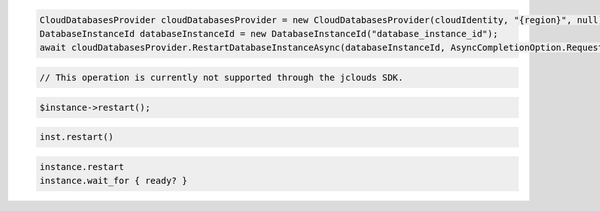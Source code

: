 .. code-block:: csharp

  CloudDatabasesProvider cloudDatabasesProvider = new CloudDatabasesProvider(cloudIdentity, "{region}", null);
  DatabaseInstanceId databaseInstanceId = new DatabaseInstanceId("database_instance_id");
  await cloudDatabasesProvider.RestartDatabaseInstanceAsync(databaseInstanceId, AsyncCompletionOption.RequestCompleted, CancellationToken.None, null);

.. code-block:: java

  // This operation is currently not supported through the jclouds SDK.

.. code-block:: javascript

.. code-block:: php

  $instance->restart();

.. code-block:: python

  inst.restart()

.. code-block:: ruby

  instance.restart
  instance.wait_for { ready? }

.. code-block:: sh
